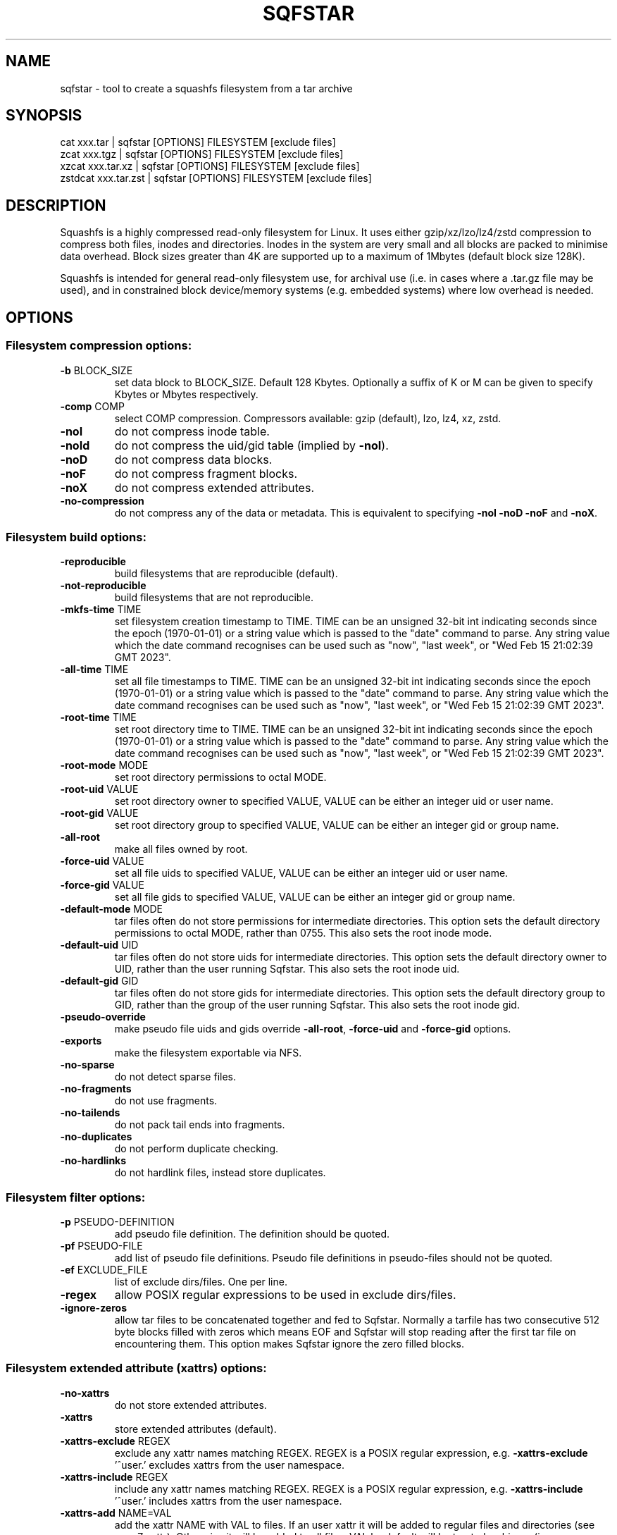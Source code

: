 .\" DO NOT MODIFY THIS FILE!  It was generated by help2man 1.48.5.
.TH SQFSTAR "1" "March 2023" "sqfstar version 4.5.1-7ca5d41" "User Commands"
.SH NAME
sqfstar - tool to create a squashfs filesystem from a tar archive
.SH SYNOPSIS
  cat xxx.tar | sqfstar [OPTIONS] FILESYSTEM [exclude files]
  zcat xxx.tgz | sqfstar [OPTIONS] FILESYSTEM [exclude files]
  xzcat xxx.tar.xz | sqfstar [OPTIONS] FILESYSTEM [exclude files]
  zstdcat xxx.tar.zst | sqfstar [OPTIONS] FILESYSTEM [exclude files]
.SH DESCRIPTION
Squashfs is a highly compressed read-only filesystem for Linux.
It uses either gzip/xz/lzo/lz4/zstd compression to compress both files, inodes
and directories.  Inodes in the system are very small and all blocks are
packed to minimise data overhead. Block sizes greater than 4K are supported
up to a maximum of 1Mbytes (default block size 128K).

Squashfs is intended for general read-only filesystem use, for archival
use (i.e. in cases where a .tar.gz file may be used), and in constrained
block device/memory systems (e.g. embedded systems) where low overhead is
needed.
.SH OPTIONS
.SS "Filesystem compression options:"
.TP
\fB\-b\fR BLOCK_SIZE
set data block to BLOCK_SIZE.  Default 128 Kbytes. Optionally a suffix of K or M can be given to specify Kbytes or Mbytes respectively.
.TP
\fB\-comp\fR COMP
select COMP compression. Compressors available: gzip (default), lzo, lz4, xz, zstd.
.TP
\fB\-noI\fR
do not compress inode table.
.TP
\fB\-noId\fR
do not compress the uid/gid table (implied by \fB\-noI\fR).
.TP
\fB\-noD\fR
do not compress data blocks.
.TP
\fB\-noF\fR
do not compress fragment blocks.
.TP
\fB\-noX\fR
do not compress extended attributes.
.TP
\fB\-no\-compression\fR
do not compress any of the data or metadata.  This is equivalent to specifying \fB\-noI\fR \fB\-noD\fR \fB\-noF\fR and \fB\-noX\fR.
.SS "Filesystem build options:"
.TP
\fB\-reproducible\fR
build filesystems that are reproducible (default).
.TP
\fB\-not\-reproducible\fR
build filesystems that are not reproducible.
.TP
\fB\-mkfs\-time\fR TIME
set filesystem creation timestamp to TIME. TIME can be an unsigned 32\-bit int indicating seconds since the epoch (1970\-01\-01) or a string value which is passed to the "date" command to parse. Any string value which the date command recognises can be used such as "now", "last week", or "Wed Feb 15 21:02:39 GMT 2023".
.TP
\fB\-all\-time\fR TIME
set all file timestamps to TIME. TIME can be an unsigned 32\-bit int indicating seconds since the epoch (1970\-01\-01) or a string value which is passed to the "date" command to parse. Any string value which the date command recognises can be used such as "now", "last week", or "Wed Feb 15 21:02:39 GMT 2023".
.TP
\fB\-root\-time\fR TIME
set root directory time to TIME. TIME can be an unsigned 32\-bit int indicating seconds since the epoch (1970\-01\-01) or a string value which is passed to the "date" command to parse. Any string value which the date command recognises can be used such as "now", "last week", or "Wed Feb 15 21:02:39 GMT 2023".
.TP
\fB\-root\-mode\fR MODE
set root directory permissions to octal MODE.
.TP
\fB\-root\-uid\fR VALUE
set root directory owner to specified VALUE, VALUE can be either an integer uid or user name.
.TP
\fB\-root\-gid\fR VALUE
set root directory group to specified VALUE, VALUE can be either an integer gid or group name.
.TP
\fB\-all\-root\fR
make all files owned by root.
.TP
\fB\-force\-uid\fR VALUE
set all file uids to specified VALUE, VALUE can be either an integer uid or user name.
.TP
\fB\-force\-gid\fR VALUE
set all file gids to specified VALUE, VALUE can be either an integer gid or group name.
.TP
\fB\-default\-mode\fR MODE
tar files often do not store permissions for intermediate directories.  This option sets the default directory permissions to octal MODE, rather than 0755. This also sets the root inode mode.
.TP
\fB\-default\-uid\fR UID
tar files often do not store uids for intermediate directories.  This option sets the default directory owner to UID, rather than the user running Sqfstar. This also sets the root inode uid.
.TP
\fB\-default\-gid\fR GID
tar files often do not store gids for intermediate directories.  This option sets the default directory group to GID, rather than the group of the user running Sqfstar.  This also sets the root inode gid.
.TP
\fB\-pseudo\-override\fR
make pseudo file uids and gids override \fB\-all\-root\fR, \fB\-force\-uid\fR and \fB\-force\-gid\fR options.
.TP
\fB\-exports\fR
make the filesystem exportable via NFS.
.TP
\fB\-no\-sparse\fR
do not detect sparse files.
.TP
\fB\-no\-fragments\fR
do not use fragments.
.TP
\fB\-no\-tailends\fR
do not pack tail ends into fragments.
.TP
\fB\-no\-duplicates\fR
do not perform duplicate checking.
.TP
\fB\-no\-hardlinks\fR
do not hardlink files, instead store duplicates.
.SS "Filesystem filter options:"
.TP
\fB\-p\fR PSEUDO\-DEFINITION
add pseudo file definition.  The definition should be quoted.
.TP
\fB\-pf\fR PSEUDO\-FILE
add list of pseudo file definitions.  Pseudo file definitions in pseudo\-files should not be quoted.
.TP
\fB\-ef\fR EXCLUDE_FILE
list of exclude dirs/files.  One per line.
.TP
\fB\-regex\fR
allow POSIX regular expressions to be used in exclude dirs/files.
.TP
\fB\-ignore\-zeros\fR
allow tar files to be concatenated together and fed to Sqfstar.  Normally a tarfile has two consecutive 512 byte blocks filled with zeros which means EOF and Sqfstar will stop reading after the first tar file on encountering them. This option makes Sqfstar ignore the zero filled blocks.
.SS "Filesystem extended attribute (xattrs) options:"
.TP
\fB\-no\-xattrs\fR
do not store extended attributes.
.TP
\fB\-xattrs\fR
store extended attributes (default).
.TP
\fB\-xattrs\-exclude\fR REGEX
exclude any xattr names matching REGEX.  REGEX is a POSIX regular expression, e.g. \fB\-xattrs\-exclude\fR '^user.' excludes xattrs from the user namespace.
.TP
\fB\-xattrs\-include\fR REGEX
include any xattr names matching REGEX.  REGEX is a POSIX regular expression, e.g. \fB\-xattrs\-include\fR '^user.' includes xattrs from the user namespace.
.TP
\fB\-xattrs\-add\fR NAME=VAL
add the xattr NAME with VAL to files.  If an user xattr it will be added to regular files and directories (see man 7 xattr).  Otherwise it will be added to all files.  VAL by default will be treated as binary (i.e. an uninterpreted byte sequence), but it can be prefixed with 0s, where it will be treated as base64 encoded, or prefixed with 0x, where val will be treated as hexidecimal.  Additionally it can be prefixed with 0t where this encoding is similar to binary encoding, except backslashes are specially treated, and a backslash followed by 3 octal digits can be used to encode any ASCII character, which obviously can be used to encode control codes.  The option can be repeated multiple times to add multiple xattrs.
.SS "Sqfstar runtime options:"
.TP
\fB\-version\fR
print version, licence and copyright message.
.TP
\fB\-force\fR
force Sqfstar to write to block device or file.
.TP
\fB\-exit\-on\-error\fR
treat normally ignored errors as fatal.
.TP
\fB\-quiet\fR
no verbose output.
.TP
\fB\-info\fR
print files written to filesystem.
.TP
\fB\-no\-progress\fR
do not display the progress bar.
.TP
\fB\-progress\fR
display progress bar when using the \fB\-info\fR option.
.TP
\fB\-percentage\fR
display a percentage rather than the full progress bar. Can be used with dialog \fB\-\-gauge\fR etc.
.TP
\fB\-throttle\fR PERCENTAGE
throttle the I/O input rate by the given percentage. This can be used to reduce the I/O and CPU consumption of Sqfstar.
.TP
\fB\-limit\fR PERCENTAGE
limit the I/O input rate to the given percentage. This can be used to reduce the I/O and CPU consumption of Sqfstar (alternative to \fB\-throttle\fR).
.TP
\fB\-processors\fR NUMBER
use NUMBER processors.  By default will use number of processors available.
.TP
\fB\-mem\fR SIZE
use SIZE physical memory. Optionally a suffix of K, M or G can be given to specify Kbytes, Mbytes or Gbytes respectively.
.SS "Expert options (these may make the filesystem unmountable):"
.TP
\fB\-nopad\fR
do not pad filesystem to a multiple of 4K.
.TP
\fB\-offset\fR OFFSET
skip OFFSET bytes at the beginning of FILESYSTEM. Optionally a suffix of K, M or G can be given to specify Kbytes, Mbytes or Gbytes respectively. Default 0 bytes.
.TP
\fB\-o\fR OFFSET
synonym for \fB\-offset\fR.
.SS "Miscellaneous options:"
.TP
\fB\-fstime\fR TIME
alternative name for mkfs\-time.
.TP
\fB\-root\-owned\fR
alternative name for \fB\-all\-root\fR.
.TP
\fB\-noInodeCompression\fR
alternative name for \fB\-noI\fR.
.TP
\fB\-noIdTableCompression\fR
alternative name for \fB\-noId\fR.
.TP
\fB\-noDataCompression\fR
alternative name for \fB\-noD\fR.
.TP
\fB\-noFragmentCompression\fR
alternative name for \fB\-noF\fR.
.TP
\fB\-noXattrCompression\fR
alternative name for \fB\-noX\fR.
.TP
\fB\-help\fR
output this options text to stdout.
.TP
\fB\-h\fR
output this options text to stdout.
.TP
\fB\-Xhelp\fR
print compressor options for selected compressor.
.SH "PSEUDO FILE DEFINITION FORMAT"
.TP
\fB\-p\fR "filename d mode uid gid"
create a directory.
.TP
\fB\-p\fR "filename m mode uid gid"
modify filename.
.TP
\fB\-p\fR "filename b mode uid gid major minor"
create a block device.
.TP
\fB\-p\fR "filename c mode uid gid major minor"
create a character device.
.TP
\fB\-p\fR "filename f mode uid gid command"
create file from stdout of command.
.TP
\fB\-p\fR "filename s mode uid gid symlink"
create a symbolic link.
.TP
\fB\-p\fR "filename i mode uid gid [s|f]"
create a socket (s) or FIFO (f).
.TP
\fB\-p\fR "filename x name=val"
create an extended attribute.
.TP
\fB\-p\fR "filename l linkname"
create a hard\-link to linkname.
.TP
\fB\-p\fR "filename L pseudo_filename"
same, but link to pseudo file.
.TP
\fB\-p\fR "filename D time mode uid gid"
create a directory with timestamp time.
.TP
\fB\-p\fR "filename M time mode uid gid"
modify a file with timestamp time.
.TP
\fB\-p\fR "filename B time mode uid gid major minor"
create block device with timestamp time.
.TP
\fB\-p\fR "filename C time mode uid gid major minor"
create char device with timestamp time.
.TP
\fB\-p\fR "filename F time mode uid gid command"
create file with timestamp time.
.TP
\fB\-p\fR "filename S time mode uid gid symlink"
create symlink with timestamp time.
.TP
\fB\-p\fR "filename I time mode uid gid [s|f]"
create socket/fifo with timestamp time.
.SH "COMPRESSORS AVAILABLE AND COMPRESSOR SPECIFIC OPTIONS"
.SS "gzip (default):"
.TP
\fB\-Xcompression\-level\fR COMPRESSION\-LEVEL
COMPRESSION\-LEVEL should be 1 .. 9 (default 9).
.TP
\fB\-Xwindow\-size\fR WINDOW\-SIZE
WINDOW\-SIZE should be 8 .. 15 (default 15).
.TP
\fB\-Xstrategy\fR strategy1,strategy2,...,strategyN
Compress using strategy1,strategy2,...,strategyN in turn and choose the best compression. Available strategies: default, filtered, huffman_only, run_length_encoded and fixed.
.SS "lzo:"
.TP
\fB\-Xalgorithm\fR ALGORITHM
Where ALGORITHM is one of: lzo1x_1, lzo1x_1_11, lzo1x_1_12, lzo1x_1_15, lzo1x_999 (default).
.TP
\fB\-Xcompression\-level\fR COMPRESSION\-LEVEL
COMPRESSION\-LEVEL should be 1 .. 9 (default 8) Only applies to lzo1x_999 algorithm.
.SS "lz4:"
.TP
\fB\-Xhc\fR
Compress using LZ4 High Compression.
.SS "xz:"
.TP
\fB\-Xbcj\fR filter1,filter2,...,filterN
Compress using filter1,filter2,...,filterN in turn (in addition to no filter), and choose the best compression. Available filters: x86, arm, armthumb, powerpc, sparc, ia64.
.TP
\fB\-Xdict\-size\fR DICT\-SIZE
Use DICT\-SIZE as the XZ dictionary size.  The dictionary size can be specified as a percentage of the block size, or as an absolute value.  The dictionary size must be less than or equal to the block size and 8192 bytes or larger.  It must also be storable in the xz header as either 2^n or as 2^n+2^(n+1). Example dict\-sizes are 75%, 50%, 37.5%, 25%, or 32K, 16K, 8K etc.
.SS "zstd:"
.TP
\fB\-Xcompression\-level\fR COMPRESSION\-LEVEL
COMPRESSION\-LEVEL should be 1 .. 22 (default 15).
.SH ENVIRONMENT
.TP
SOURCE_DATE_EPOCH
If set, this is used as the filesystem creation timestamp.  Also any file timestamps which are after SOURCE_DATE_EPOCH will be clamped to SOURCE_DATE_EPOCH.  See https://reproducible\-builds.org/docs/source\-date\-epoch/ for more information.
.SH EXAMPLES
.TP
sqfstar IMAGE.SQFS < archive.tar
Create a Squashfs filesystem from the uncompressed tar file "archive.tar".
Sqfstar will use the default compressor (normally gzip), and block size of 128
Kbytes.
.TP
zcat archive.tgz | sqfstar IMAGE.SQFS
Create a Squashfs filesystem from the compressed tar file "archive.tgz". Sqfstar
will use the default compressor (normally gzip), and block size of 128 Kbytes.
.TP
sqfstar -b 1M -comp zstd IMAGE.SQFS < archive.tar
Use a block size of 1 Mbyte and Zstandard compression to create the filesystem. 
.TP
sqfstar -root-uid 0 -root-gid 0 IMAGE.SQFS < archive.tar
Tar files do not supply a definition for the root directory, and the default is
to make the directory owned/group owned by the user running Sqfstar.  The above
command sets the ownership/group ownership to root.
.TP
sqfstar -root-mode 0755 IMAGE.SQFS < archive.tar
The default permissions for the root directory is 0777 (rwxrwxrwx).  The above
command sets the permissions to 0755 (rwxr-xr-x).
.TP
sqfstar IMAGE.SQFS file1 file2 < archive.tar
Exclude file1 and file2 from the tar file when creating filesystem.
.TP
sqfstar IMAGE.SQFS "*.gz" < archive.tar
Exclude any files in the top level directory which matches the wildcard pattern
"*.gz".
.TP
sqfstar IMAGE.SQFS "... *.gz" < archive.tar
Exclude any file which matches the wildcard pattern "*.gz" anywhere within the
tar file.  The initial "..." indicates the wildcard pattern is "non-anchored"
and will match anywhere.
.PP
Note: when passing wildcarded names to Sqfstar, they should be quoted (as in
the above examples), to ensure that they are not processed by the shell.

.SS Using pseudo file definitions
.TP
sqfstar -p "build_dir d 0644 0 0" IMAGE.SQFS < archive.tar
Create a directory called "build_dir" in the output filesystem.
.TP
sqfstar -p "version.txt l /tmp/build/version" IMAGE.SQFS < archive.tar
Create a reference called "version.txt" to a file not in the tar archive,
which acts as if that file was in the tar archive.
.TP
sqfstar -p "date.txt f 0644 0 0 date" IMAGE.SQFS < archive.tar
Create a file called "date.txt" which holds the output (stdout) from running
the "date" command.
.TP
sqfstar -p "\\"hello world\\" f 0644 0 0 date" IMAGE.SQFS < archive.tar
As above, but, showing that filenames can have spaces, if they are quoted.
The quotes need to be blackslashed to protect them from the shell.
.TP
sqfstar -p "input f 0644 root root dd if=/dev/sda1 bs=1024" IMAGE.SQFS < archive.tar
Create a file containing the contents of partition /dev/sda1".  The above allows
input from these special files to be captured and placed in the Squashfs
filesystem.
.PP
Note: pseudo file definitions should be quoted (as in the above examples), to
ensure that they are passed to Mksquashfs as a single argument, and to ensure
that they are not processed by the shell.
.SH AUTHOR
Written by Phillip Lougher <phillip@squashfs.org.uk>
.SH COPYRIGHT
Copyright \(co 2023 Phillip Lougher <phillip@squashfs.org.uk>
.PP
This program is free software; you can redistribute it and/or
modify it under the terms of the GNU General Public License
as published by the Free Software Foundation; either version 2,
or (at your option) any later version.
.PP
This program is distributed in the hope that it will be useful,
but WITHOUT ANY WARRANTY; without even the implied warranty of
MERCHANTABILITY or FITNESS FOR A PARTICULAR PURPOSE.  See the
GNU General Public License for more details.
.SH "SEE ALSO"
mksquashfs(1), unsquashfs(1), sqfscat(1)
.PP
The README for the Squash\-tools 4.5.1 release, describing the new features can be
read here https://github.com/plougher/squashfs\-tools/blob/master/README\-4.5.1
.PP
The Squashfs\-tools USAGE guide can be read here
https://github.com/plougher/squashfs\-tools/blob/master/USAGE
